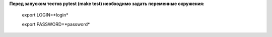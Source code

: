 **Перед запуском тестов pytest (make test) необходимо задать переменные окружения:**
 
 export LOGIN=*login*

 export PASSWORD=*password*
 
